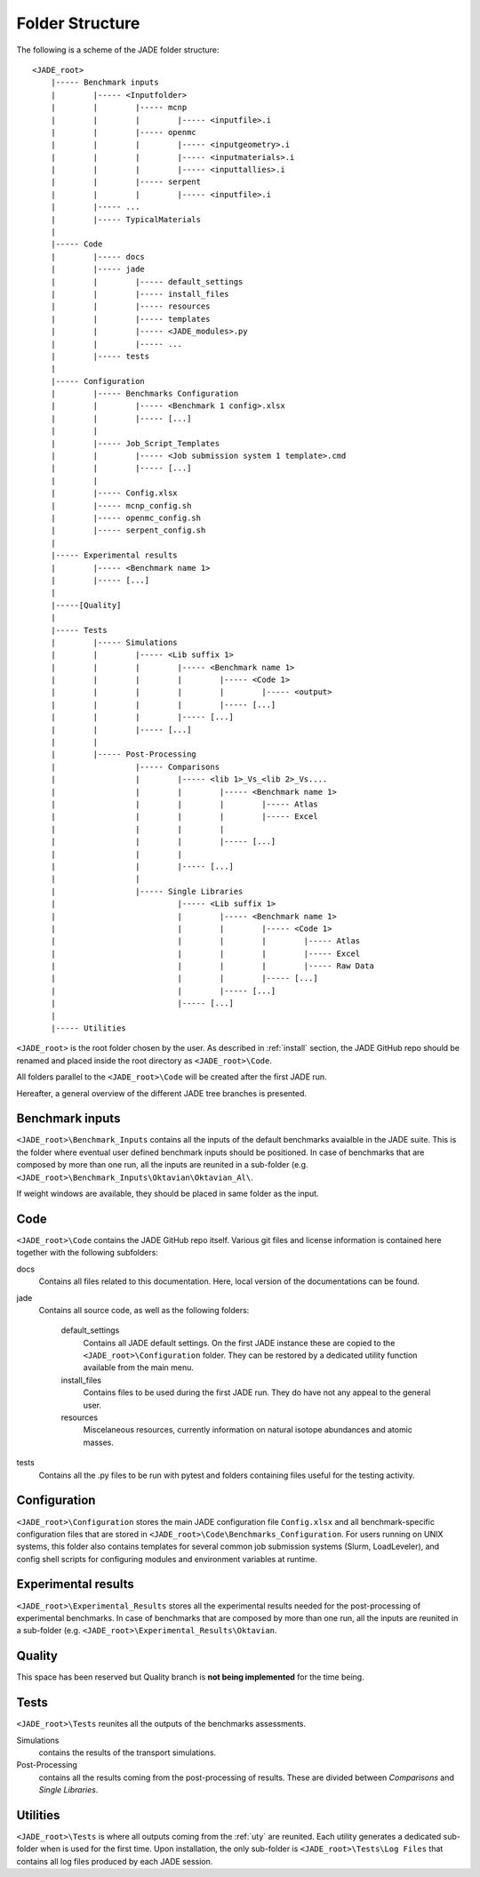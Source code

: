 .. _folders:

#################
Folder Structure
#################

The following is a scheme of the JADE folder structure:

::

    <JADE_root>
        |----- Benchmark inputs
        |        |----- <Inputfolder>
        |        |        |----- mcnp
        |        |        |        |----- <inputfile>.i
        |        |        |----- openmc
        |        |        |        |----- <inputgeometry>.i
        |        |        |        |----- <inputmaterials>.i
        |        |        |        |----- <inputtallies>.i
        |        |        |----- serpent
        |        |        |        |----- <inputfile>.i
        |        |----- ...
        |        |----- TypicalMaterials
        |
        |----- Code
        |        |----- docs
        |        |----- jade
        |        |        |----- default_settings
        |        |        |----- install_files
        |        |        |----- resources
        |        |        |----- templates
        |        |        |----- <JADE_modules>.py
        |        |        |----- ...
        |        |----- tests
        |
        |----- Configuration
        |        |----- Benchmarks Configuration
        |        |        |----- <Benchmark 1 config>.xlsx
        |        |        |----- [...]    
        |        |        
        |        |----- Job_Script_Templates
        |        |        |----- <Job submission system 1 template>.cmd
        |        |        |----- [...]      
        |        |
        |        |----- Config.xlsx
        |        |----- mcnp_config.sh
        |        |----- openmc_config.sh
        |        |----- serpent_config.sh
        |
        |----- Experimental results
        |        |----- <Benchmark name 1>
        |        |----- [...]
        |
        |-----[Quality]
        |
        |----- Tests
        |        |----- Simulations
        |        |        |----- <Lib suffix 1>
        |        |        |        |----- <Benchmark name 1>
        |        |        |        |        |----- <Code 1>
        |        |        |        |        |        |----- <output>
        |        |        |        |        |----- [...]
        |        |        |        |----- [...]
        |        |        |----- [...]
        |        |
        |        |----- Post-Processing
        |                 |----- Comparisons
        |                 |        |----- <lib 1>_Vs_<lib 2>_Vs....
        |                 |        |        |----- <Benchmark name 1>
        |                 |        |        |        |----- Atlas
        |                 |        |        |        |----- Excel
        |                 |        |        |
        |                 |        |        |----- [...]
        |                 |        |
        |                 |        |----- [...]
        |                 |             
        |                 |----- Single Libraries
        |                          |----- <Lib suffix 1>
        |                          |        |----- <Benchmark name 1>
        |                          |        |        |----- <Code 1>                                            
        |                          |        |        |        |----- Atlas
        |                          |        |        |        |----- Excel
        |                          |        |        |        |----- Raw Data
        |                          |        |        |----- [...] 
        |                          |        |----- [...]
        |                          |----- [...]
        |    
        |----- Utilities

    
``<JADE_root>`` is the root folder chosen by the user. As described in :ref:`install` section,
the JADE GitHub repo should be renamed and placed inside the root directory as ``<JADE_root>\Code``.

All folders parallel to the ``<JADE_root>\Code`` will be created after the first JADE run.

Hereafter, a general overview of the different JADE tree branches is presented.

Benchmark inputs
================
``<JADE_root>\Benchmark_Inputs`` contains all the inputs of the default benchmarks avaialble in the JADE suite.
This is the folder where eventual user defined benchmark inputs should be positioned.
In case of benchmarks that are composed by more than one run, all the inputs are reunited in a sub-folder
(e.g. ``<JADE_root>\Benchmark_Inputs\Oktavian\Oktavian_Al\``.

If weight windows are available, they should be placed in same folder as the input. 

Code
====
``<JADE_root>\Code`` contains the JADE GitHub repo itself. Various git files and license information is contained here together with the
following subfolders:



docs
   Contains all files related to this documentation. Here, local version of the documentations can be found.

jade
   Contains all source code, as well as the following folders:

    default_settings
        Contains all JADE default settings. On the first JADE instance these are copied to the ``<JADE_root>\Configuration``
        folder. They can be restored by a dedicated utility function available from the main menu.

    install_files
        Contains files to be used during the first JADE run. They do have not any appeal to the general user.

    resources
        Miscelaneous resources, currently information on natural isotope abundances and atomic masses.
        

tests
    Contains all the .py files to be run with pytest and folders containing files useful for the testing activity.

Configuration
=============
``<JADE_root>\Configuration`` stores the main JADE configuration file ``Config.xlsx`` and all benchmark-specific configuration
files that are stored in ``<JADE_root>\Code\Benchmarks_Configuration``. For users running on UNIX systems, this folder also 
contains templates for several common job submission systems (Slurm, LoadLeveler), and config shell scripts for configuring 
modules and environment variables at runtime.

.. seealso::
    :ref:`config` for additional description of the configuration files.

Experimental results
====================
``<JADE_root>\Experimental_Results`` stores all the experimental results needed for the post-processing of
experimental benchmarks. In case of benchmarks that are composed by more than one run, all the inputs are reunited in a sub-folder
(e.g. ``<JADE_root>\Experimental_Results\Oktavian``.

Quality
=======
This space has been reserved but Quality branch is **not being implemented**
for the time being.

Tests
=====
``<JADE_root>\Tests`` reunites all the outputs of the benchmarks assessments. 

Simulations
    contains the results of the transport simulations.

Post-Processing
    contains all the results coming from the post-processing of results. These are divided between
    *Comparisons* and *Single Libraries*.

Utilities
=========
``<JADE_root>\Tests`` is where all outputs coming from the :ref:`uty` are reunited. Each utility generates
a dedicated sub-folder when is used for the first time. Upon installation, the only sub-folder is
``<JADE_root>\Tests\Log Files`` that contains all log files produced by each JADE session.